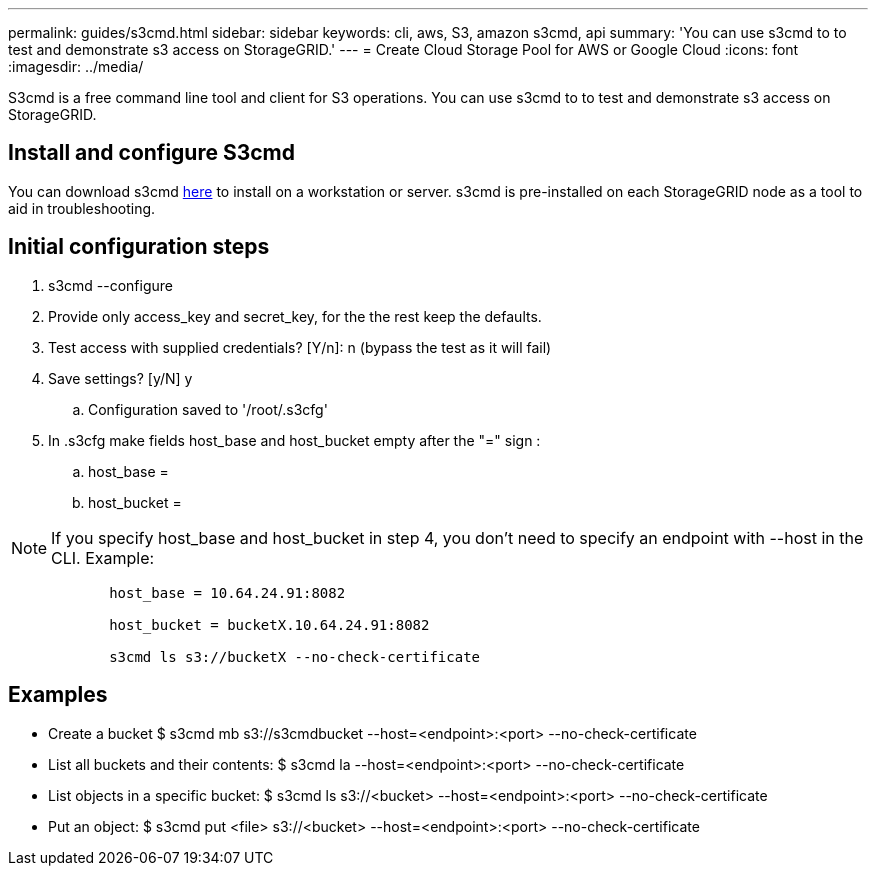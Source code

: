 ---
permalink: guides/s3cmd.html
sidebar: sidebar
keywords: cli, aws, S3, amazon s3cmd, api
summary: 'You can use s3cmd to to test and demonstrate s3 access on StorageGRID.'
---
= Create Cloud Storage Pool for AWS or Google Cloud
:icons: font
:imagesdir: ../media/

[.lead]
S3cmd is a free command line tool and client for S3 operations. You can use s3cmd to to test and demonstrate s3 access on StorageGRID.

== Install and configure S3cmd

You can download s3cmd https://s3tools.org/s3cmd[here^] to install on a workstation or server.  s3cmd is pre-installed on each StorageGRID node as a tool to aid in troubleshooting.

== Initial configuration steps
. s3cmd --configure

. Provide only access_key and secret_key, for the the rest keep the defaults. 

. Test access with supplied credentials? [Y/n]: n  (bypass the test as it will fail)

. Save settings? [y/N] y

.. Configuration saved to '/root/.s3cfg'

. In .s3cfg make fields host_base and host_bucket empty after the "=" sign : 

.. host_base =

.. host_bucket =
[NOTE]
====
NOTE: If you specify host_base and host_bucket in step 4, you don't need to specify an endpoint with --host in the CLI. Example:
....
            host_base = 10.64.24.91:8082

            host_bucket = bucketX.10.64.24.91:8082

            s3cmd ls s3://bucketX --no-check-certificate
....
====
 
== Examples 

* Create a bucket $ s3cmd mb s3://s3cmdbucket  --host=<endpoint>:<port> --no-check-certificate
* List all buckets and their contents: $ s3cmd la  --host=<endpoint>:<port> --no-check-certificate  
* List objects in a specific bucket: $ s3cmd ls s3://<bucket>  --host=<endpoint>:<port> --no-check-certificate
* Put an object: $ s3cmd put <file> s3://<bucket>  --host=<endpoint>:<port> --no-check-certificate